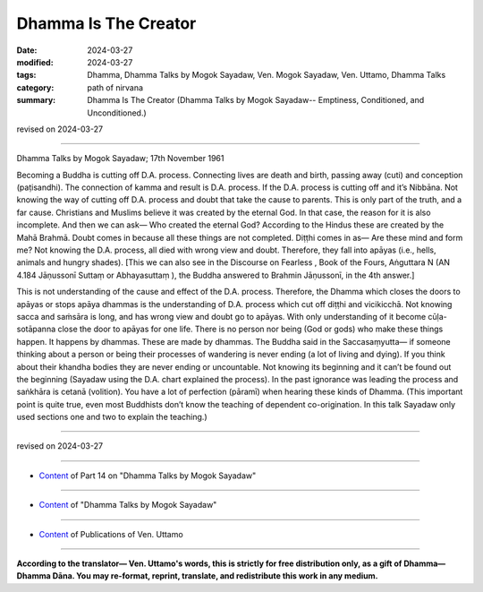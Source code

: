 ==========================================
Dhamma Is The Creator
==========================================

:date: 2024-03-27
:modified: 2024-03-27
:tags: Dhamma, Dhamma Talks by Mogok Sayadaw, Ven. Mogok Sayadaw, Ven. Uttamo, Dhamma Talks
:category: path of nirvana
:summary: Dhamma Is The Creator (Dhamma Talks by Mogok Sayadaw-- Emptiness, Conditioned, and Unconditioned.)

revised on 2024-03-27

------

Dhamma Talks by Mogok Sayadaw; 17th November 1961

Becoming a Buddha is cutting off D.A. process. Connecting lives are death and birth, passing away (cuti) and conception (paṭisandhi). The connection of kamma and result is D.A. process. If the D.A. process is cutting off and it’s Nibbāna. Not knowing the way of cutting off D.A. process and doubt that take the cause to parents. This is only part of the truth, and a far cause. Christians and Muslims believe it was created by the eternal God. In that case, the reason for it is also incomplete. And then we can ask— Who created the eternal God? According to the Hindus these are created by the Mahā Brahmā. Doubt comes in because all these things are not completed. Diṭṭhi comes in as— Are these mind and form me? Not knowing the D.A. process, all died with wrong view and doubt. Therefore, they fall into apāyas (i.e., hells, animals and hungry shades). [This we can also see in the Discourse on Fearless , Book of the Fours, Aṅguttara N (AN 4.184 Jāṇussonī Suttaṃ or Abhayasuttaṃ ), the Buddha answered to Brahmin Jāṇussonī, in the 4th answer.]

This is not understanding of the cause and effect of the D.A. process. Therefore, the Dhamma which closes the doors to apāyas or stops apāya dhammas is the understanding of D.A. process which cut off diṭṭhi and vicikicchā. Not knowing sacca and saṁsāra is long, and has wrong view and doubt go to apāyas. With only understanding of it become cūḷa-sotāpanna close the door to apāyas for one life. There is no person nor being (God or gods) who make these things happen. It happens by dhammas. These are made by dhammas. The Buddha said in the Saccasaṃyutta— if someone thinking about a person or being their processes of wandering is never ending (a lot of living and dying). If you think about their khandha bodies they are never ending or uncountable. Not knowing its beginning and it can’t be found out the beginning (Sayadaw using the D.A. chart explained the process). In the past ignorance was leading the process and saṅkhāra is cetanā (volition). You have a lot of perfection (pāramī) when hearing these kinds of Dhamma. (This important point is quite true, even most Buddhists don’t know the teaching of dependent co-origination. In this talk Sayadaw only used sections one and two to explain the teaching.)

------

revised on 2024-03-27

------

- `Content <{filename}pt14-content-of-part14%zh.rst>`__ of Part 14 on "Dhamma Talks by Mogok Sayadaw"

------

- `Content <{filename}content-of-dhamma-talks-by-mogok-sayadaw%zh.rst>`__ of "Dhamma Talks by Mogok Sayadaw"

------

- `Content <{filename}../publication-of-ven-uttamo%zh.rst>`__ of Publications of Ven. Uttamo

------

**According to the translator— Ven. Uttamo's words, this is strictly for free distribution only, as a gift of Dhamma—Dhamma Dāna. You may re-format, reprint, translate, and redistribute this work in any medium.**

..
  2024-03-27 create rst